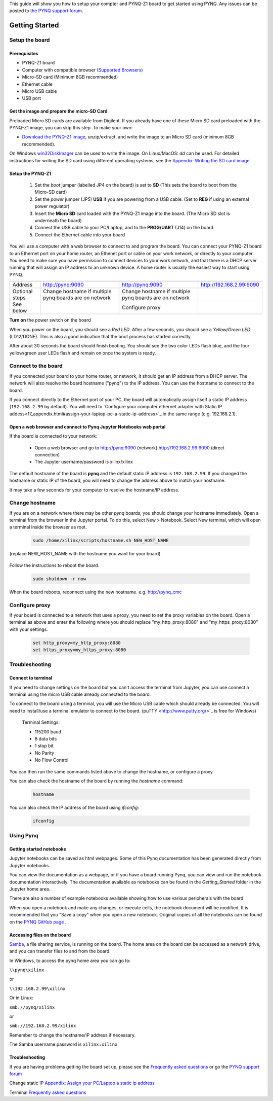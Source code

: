 
This guide will show you how to setup your compter and PYNQ-Z1 board to get started using PYNQ. 
Any issues can be posted to `the PYNQ support forum <https://groups.google.com/forum/#!forum/pynq_project>`_. 

***************
Getting Started
***************

.. contents:: Table of Contents
   :depth: 2

   .. image:: ./images/pynqz1_quick_start.jpg
      :align: center
	  
	  
Setup the board
================

Prerequisites
-------------

* PYNQ-Z1 board
* Computer with compatible browser (`Supported Browsers <http://jupyter-notebook.readthedocs.org/en/latest/notebook.html#browser-compatibility>`_)
* Micro-SD card (Minimum 8GB recommended)
* Ethernet cable
* Micro USB cable 
* USB port

Get the image and prepare the micro-SD Card
----------------------------------------------------

Preloaded Micro SD cards are available from Digilent. If you already have one of these Micro SD card preloaded with the PYNQ-Z1 image, you can skip this step. To make your own:

* `Download the PYNQ-Z1 image <https://files.digilent.com/Products/PYNQ/pynq_z1_image_2016_09_14.zip>`_, unzip/extract, and write the image to an Micro SD card (minimum 8GB recommended). 

On Windows `win32DiskImager <https://sourceforge.net/projects/win32diskimager/>`_ can be used to write the image. On Linux/MacOS: *dd* can be used.   
For detailed instructions for writing the SD card using different operating systems, see the `Appendix: Writing the SD card image <17_appendix.rst#writing-the-sd-card-image>`_. 
   
Setup the PYNQ-Z1 
------------------


   .. image:: ./images/pynqz1_setup.jpg
      :align: center


   1. Set the *boot* jumper (labelled JP4 on the board) is set to **SD** (This sets the board to boot from the Micro-SD card)  
   
   2. Set the *power* jumper (JP5) **USB** if you are powering from a USB cable. (Set to **REG** if using an external power regulator)
   
   3. Insert the **Micro SD** card loaded with the PYNQ-Z1 image into the board. (The Micro SD slot is underneath the board)
   
   4. Connect the USB cable to your PC/Laptop, and to the **PROG/UART** (J14) on the board
   
   5. Connect the Ethernet cable into your board
   
You will use a computer with a web browser to connect to and program the board. You can connect your PYNQ-Z1 board to an Ethernet port on your home router, an Ethenet port or cable on your work network, or directly to your computer. You need to make sure you have permission to connect devices to your work network, and that there is a DHCP server running that will assign an IP address to an unknown device. A home router is usually the easiest way to start using PYNQ. 



+---------------+--------------------------------------------------------+--------------------------------------------------------+---------------------------------------------------------+
|               |Home router (DHCP)	                                     |Work Network (DHCP)                                     |Direct Connection (Static IP)                            |
+===============+========================================================+========================================================+=========================================================+
|               |Connect board to Ethernet port on your router           |Connect board to Ethernet port or cable on your network |Connect directly to ethernet port on your computer       |
+---------------+--------------------------------------------------------+--------------------------------------------------------+---------------------------------------------------------+
|               |                                                        |                                                        |Configure your computer ethernet adapter with Static IP  |
+---------------+--------------------------------------------------------+--------------------------------------------------------+---------------------------------------------------------+
|Address        |http://pynq:9090                                        |http://pynq:9090                                        |http://192.168.2.99:9090                                 |
+---------------+--------------------------------------------------------+--------------------------------------------------------+---------------------------------------------------------+
|Optional steps |Change hostname if multiple pynq boards are on network  |Change hostname if multiple pynq boards are on network  |                                                         |
+See below      +--------------------------------------------------------+--------------------------------------------------------+---------------------------------------------------------+
|               |                                                        |Configure proxy                                         |                                                         |
+---------------+--------------------------------------------------------+--------------------------------------------------------+---------------------------------------------------------+



================  ========================================================  ========================================================  ========================================================
                  Home router (DHCP)                                        Work Network (DHCP)                                       Direct Connection (Static IP)                            
================  ========================================================  ========================================================  ========================================================
                  Connect board to Ethernet port on your router             Connect board to Ethernet port or cable on your network   Connect directly to ethernet port on your computer       
                                                                                                                                      Configure your computer ethernet adapter with Static IP  
Address           http://pynq:9090                                          http://pynq:9090                                          http://192.168.2.99:9090                                 
Optional steps    Change hostname if multiple pynq boards are on network    Change hostname if multiple pynq boards are on network                                                           
See below      
                                                                            Configure proxy                                                                                                  
================  ========================================================  ========================================================  ========================================================






**Turn on** the power switch on the board

When you power on the board, you should see a *Red LED*. After a few seconds, you should see a *Yellow/Green LED* (LD12/DONE). This is also a good indication that the boot process has started correctly. 
   
After about 30 seconds the board should finish booting. You should see the two color LEDs flash blue, and the four yellow/green user LEDs flash and remain on once the system is ready. 
  
   
Connect to the board
==================================   

If you connected your board to your home router, or network, it should get an IP address from a DHCP server. The network will also resolve the board hostname ("pynq") to the IP address. You can use the hostname to connect to the board. 
 
If you connect directly to the Ethernet port of your PC, the board will automatically assign itself a static IP address (``192.168.2.99`` by default). You will need to `Configure your computer ethernet adapter with Static IP addess<17_appendix.html#assign-your-laptop-pc-a-static-ip-address>`_ in the same range (e.g. 192.168.2.1). 
   
   
Open a web browser and connect to Pynq Jupyter Notebooks web portal
---------------------------------------------------------------------------

If the board is connected to your network:

   * Open a web browser and go to `http://pynq:9090 <http://pynq:9090>`_ (network) `http://192.168.2.99:9090 <http://192.168.2.99:9090>`_ (direct connection)
   * The Jupyter username/password is xilinx/xilinx
   
   .. image:: ./images/portal_homepage.jpg
      :height: 600px
      :scale: 75%
      :align: center


	  
The default hostname of the board is **pynq** and the default static IP address is ``192.168.2.99``. If you changed the hostname or static IP of the board, you will need to change the address above to match your hostname. 
   
It may take a few seconds for your computer to resolve the hostname/IP address. 
   
Change hostname
=========================
If you are on a network where there may be other *pynq* boards, you should change your hostname immediately. Open a terminal from the browser in the Jupyter portal. To do this, select New > Notebook. Select New terminal, which will open a terminal inside the browser as root. 

   .. image:: ./images/dashboard_files_tab_new.JPG
      :height: 300px
      :align: center


   .. code-block:: console
   
      sudo /home/xilinx/scripts/hostname.sh NEW_HOST_NAME

(replace NEW_HOST_NAME with the hostname you want for your board)

   .. image:: ./images/change_hostname.jpg
      :height: 300px
      :align: center
	  
Follow the instructions to reboot the board. 

   .. code-block:: console
   
      sudo shutdown -r now
	  
When the board reboots, reconnect using the new hostname. e.g. http://pynq_cmc

Configure proxy
========================

If your board is connected to a network that uses a proxy, you need to set the proxy variables on the board. Open a terminal as above and enter the following where you should replace "my_http_proxy:8080" and "my_https_proxy:8080" with your settings.  

   .. code-block:: console
   
      set http_proxy=my_http_proxy:8080
      set https_proxy=my_https_proxy:8080

Troubleshooting
=========================

Connect to terminal
---------------
If you need to change settings on the board but you can't access the terminal from Jupyter, you can use connect a terminal using the micro USB cable already connected to the board. 

To connect to the board using a terminal, you will use the Micro USB cable which should already be connected. You will need to install/use a terminal emulator to connect to the board. (puTTY <http://www.putty.org/>`_ is free for Windows) 

   Terminal Settings:

   * 115200 baud
   * 8 data bits
   * 1 stop bit
   * No Parity
   * No Flow Control

You can then run the same commands listed above to change the hostname, or configure a proxy. 

You can also check the hostname of the board by running the *hostname* command:

   .. code-block:: console
   
      hostname
	  
You can also check the IP address of the board using *ifconfig*:

   .. code-block:: console
   
      ifconfig
	  
Using Pynq
==========================

   
Getting started notebooks
----------------------------

Jupyter notebooks can be saved as html webpages. Some of this Pynq documentation has been generated directly from Jupyter notebooks. 

You can view the documentation as a webpage, or if you have a board running Pynq, you can view and run the notebook documentation interactively. The documentation available as notebooks can be found in the *Getting_Started* folder in the Jupyter home area. 
 
.. image:: ./images/getting_started_notebooks.jpg
   :height: 600px
   :scale: 75%
   :align: center
   

There are also a number of example notebooks available showing how to use various peripherals with the board. 

.. image:: ./images/example_notebooks.jpg
   :height: 600px
   :scale: 75%
   :align: center

When you open a notebook and make any changes, or execute cells, the notebook document will be modified. It is recommended that you "Save a copy" when you open a new notebook. Original copies of all the notebooks can be found on the `PYNQ GitHub page <www.github.com/xilinx/pynq>`_ .    
   
Accessing files on the board
----------------------------
`Samba <https://www.samba.org/>`_, a file sharing service, is running on the board. The home area on the board can be accessed as a network drive, and you can transfer files to and from the board. 

In Windows, to access the pynq home area you can go to:

``\\pynq\xilinx`` 

or 

``\\192.168.2.99\xilinx``  

Or in Linux: 

``smb://pynq/xilinx`` 

or 

``smb://192.168.2.99/xilinx``

Remember to change the hostname/IP address if necessary.

The Samba username:password is ``xilinx:xilinx``

.. image:: ./images/samba_share.JPG
   :height: 600px
   :scale: 75%
   :align: center


Troubleshooting
--------------------
If you are having problems getting the board set up, please see the `Frequently asked questions <14_faqs.html>`_ or go the `PYNQ support forum <http://www.pynq.io>`_


Change static IP `Appendix: Assign your PC/Laptop a static ip address <17_appendix.html#assign-your-laptop-pc-a-static-ip-address>`_

Terminal `Frequently asked questions <14_faqs.html>`_  
